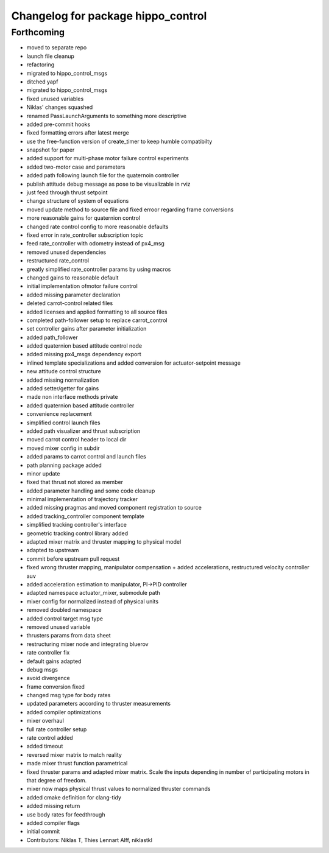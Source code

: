 ^^^^^^^^^^^^^^^^^^^^^^^^^^^^^^^^^^^
Changelog for package hippo_control
^^^^^^^^^^^^^^^^^^^^^^^^^^^^^^^^^^^

Forthcoming
-----------
* moved to separate repo
* launch file cleanup
* refactoring
* migrated to hippo_control_msgs
* ditched yapf
* migrated to hippo_control_msgs
* fixed unused variables
* Niklas' changes squashed
* renamed PassLaunchArguments to something more descriptive
* added pre-commit hooks
* fixed formatting errors after latest merge
* use the free-function version of create_timer to keep humble compatibilty
* snapshot for paper
* added support for multi-phase motor failure control experiments
* added two-motor case and parameters
* added path following launch file for the quaternoin controller
* publish attitude debug message as pose to be visualizable in rviz
* just feed through thrust setpoint
* change structure of system of equations
* moved update method to source file and fixed erroor regarding frame conversions
* more reasonable gains for quaternion control
* changed rate control config to more reasonable defaults
* fixed error in rate_controller subscription topic
* feed rate_controller with odometry instead of px4_msg
* removed unused dependencies
* restructured rate_control
* greatly simplified rate_controller params by using macros
* changed gains to reasonable default
* initial implementation ofmotor failure control
* added missing parameter declaration
* deleted carrot-control related files
* added licenses and applied formatting to all source files
* completed path-follower setup to replace carrot_control
* set controller gains after parameter initialization
* added path_follower
* added quaternion based attitude control node
* added missing px4_msgs dependency export
* inlined template specializations and added conversion for actuator-setpoint message
* new attitude control structure
* added missing normalization
* added setter/getter for gains
* made non interface methods private
* added quaternion based attitude controller
* convenience replacement
* simplified control launch files
* added path visualizer and thrust subscription
* moved carrot control header to local dir
* moved mixer config in subdir
* added params to carrot control and launch files
* path planning package added
* minor update
* fixed that thrust not stored as member
* added parameter handling and some code cleanup
* minimal implementation of trajectory tracker
* added missing pragmas and moved component registration to source
* added tracking_controller component template
* simplified tracking controller's interface
* geometric tracking control library added
* adapted mixer matrix and thruster mapping to physical model
* adapted to upstream
* commit before upstream pull request
* fixed wrong thruster mapping, manipulator compensation + added accelerations, restructured velocity controller auv
* added acceleration estimation to manipulator, PI->PID controller
* adapted namespace actuator_mixer, submodule path
* mixer config for normalized instead of physical units
* removed doubled namespace
* added control target msg type
* removed unused variable
* thrusters params from data sheet
* restructuring mixer node and integrating bluerov
* rate controller fix
* default gains adapted
* debug msgs
* avoid divergence
* frame conversion fixed
* changed msg type for body rates
* updated parameters according to thruster measurements
* added compiler optimizations
* mixer overhaul
* full rate controller setup
* rate control added
* added timeout
* reversed mixer matrix to match reality
* made mixer thrust function parametrical
* fixed thruster params and adapted mixer matrix.
  Scale the inputs depending in number of participating motors in that
  degree of freedom.
* mixer now maps physical thrust values to normalized thruster commands
* added cmake definition for clang-tidy
* added missing return
* use body rates for feedthrough
* added compiler flags
* initial commit
* Contributors: Niklas T, Thies Lennart Alff, niklastkl
